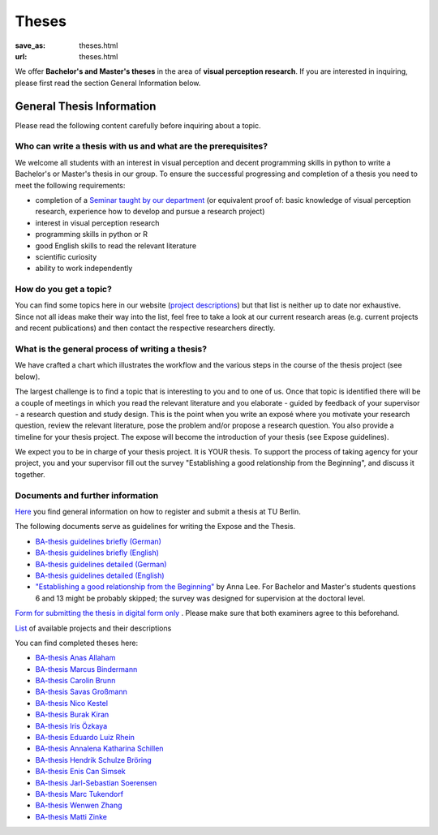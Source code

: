 *********
Theses
*********

:save_as: theses.html
:url: theses.html


We offer **Bachelor's and Master's theses** in the area of **visual perception research**. 
If you are interested in inquiring, please first read the section General Information below.


General Thesis Information 
###########################

Please read the following content carefully before inquiring about a topic.


Who can write a thesis with us and what are the prerequisites?
******************************************************************

We welcome all students with an interest in visual perception and decent programming skills in python to write a Bachelor's or Master's thesis in our group. 
To ensure the successful progressing and completion of a thesis you need to meet the following requirements:

- completion of a `Seminar taught by our department <teaching.html>`_ (or equivalent proof of: basic knowledge of visual perception research, experience how to develop and pursue a research project)  
- interest in visual perception research
- programming skills in python or R
- good English skills to read the relevant literature
- scientific curiosity
- ability to work independently


How do you get a topic?
************************

You can find some topics here in our website (`project descriptions <projects.html>`_) but that list is neither up to date nor exhaustive. 
Since not all ideas make their way into the list, feel free to take a look at our current research areas (e.g. current projects and recent publications) and then contact the respective researchers directly.


What is the general process of writing a thesis?
****************************************************

We have crafted a chart which illustrates the workflow and the various steps in the course of the thesis project (see below).

The largest challenge is to find a topic that is interesting to you and to one of us. Once that topic is identified there will be a couple of meetings in which you read the relevant literature and you elaborate - guided by feedback of your supervisor - a research question and study design. This is the point when you write an exposé where you motivate your research question, review the relevant literature, pose the problem and/or propose a research question. You also provide a timeline for your thesis project. The expose will become the introduction of your thesis (see Expose guidelines).

We expect you to be in charge of your thesis project. It is YOUR thesis. To support the process of taking agency for your project, you and your supervisor fill out the survey "Establishing a good relationship from the Beginning", and discuss it together.


.. figure:: img/theses/thesis_workflow.png
   :figwidth: 600
   :alt: Thesis workflow
   :align: center




Documents and further information
****************************************************


`Here <https://www.tu.berlin/studieren/studienorganisation/pruefungen/abschlussarbeiten>`_ you find general information on how to register and submit a thesis at TU Berlin.


The following documents serve as guidelines for writing the Expose and the Thesis.


- `BA-thesis guidelines briefly (German) <files/theses/BA_expose.pdf>`_

- `BA-thesis guidelines briefly (English) <files/theses/BA_expose_EN.pdf>`_

- `BA-thesis guidelines detailed (German) <files/theses/BA_expose_detailed_DE.pdf>`_

- `BA-thesis guidelines detailed (English) <files/theses/BA_expose_detailed_ENG.pdf>`_

- `"Establishing a good relationship from the Beginning" <files/theses/establishing-a-good-relationship-from-the-beginning-2017.pdf>`_ by Anna Lee. For Bachelor and Master's students questions 6 and 13 might be probably skipped; the survey was designed for supervision at the doctoral level.


`Form for submitting the thesis in digital form only <files/Digitale_Abschlussarbeit.pdf>`_ . Please make sure that both examiners agree to this beforehand.


`List  <projects.html>`_ of available projects and their descriptions


You can find completed theses here:

- `BA-thesis Anas Allaham <files/theses/thesis_allaham.pdf>`_

- `BA-thesis Marcus Bindermann <files/theses/thesis_bindermann.pdf>`_

- `BA-thesis Carolin Brunn <files/theses/CBrunn_Bachelorthesis_2020.pdf>`_

- `BA-thesis Savas Großmann <files/theses/thesis_grossmann.pdf>`_

- `BA-thesis Nico Kestel <files/theses/thesis_kestel.pdf>`_

- `BA-thesis Burak Kiran <files/theses/thesis_kiran.pdf>`_

- `BA-thesis Iris Özkaya <files/theses/thesis_oezkaya.pdf>`_

- `BA-thesis Eduardo Luiz Rhein <files/theses/thesis_rhein.pdf>`_

- `BA-thesis Annalena Katharina Schillen <files/theses/thesis_schillen.pdf>`_

- `BA-thesis Hendrik Schulze Bröring <files/theses/thesis_schulze_broering.pdf>`_

- `BA-thesis Enis Can Simsek <files/theses/thesis_simsek.pdf>`_

- `BA-thesis Jarl-Sebastian Soerensen <files/theses/thesis_soerensen.pdf>`_

- `BA-thesis Marc Tukendorf <files/theses/thesis_tukendorf.pdf>`_

- `BA-thesis Wenwen Zhang <files/theses/thesis_zhang.pdf>`_

- `BA-thesis Matti Zinke <files/theses/thesis_zinke.pdf>`_
